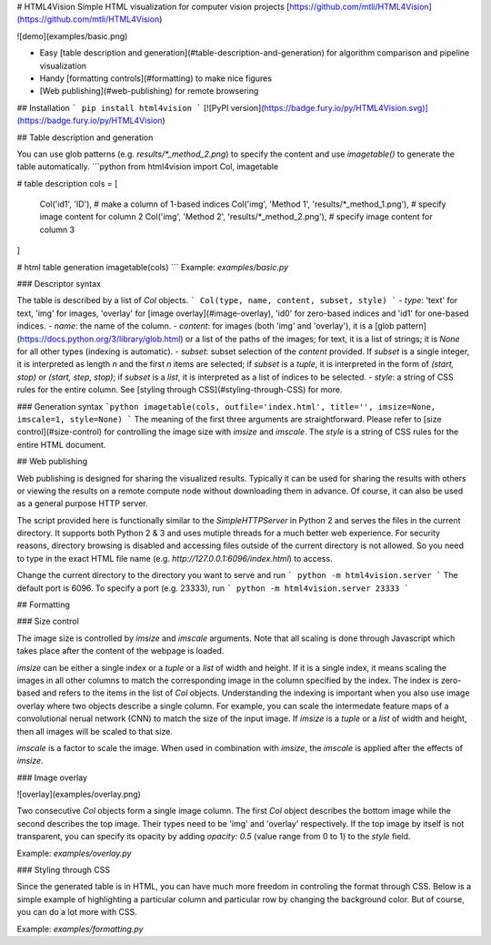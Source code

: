 # HTML4Vision
Simple HTML visualization for computer vision projects
[https://github.com/mtli/HTML4Vision](https://github.com/mtli/HTML4Vision)

![demo](examples/basic.png)

- Easy [table description and generation](#table-description-and-generation) for algorithm comparison and pipeline visualization
- Handy [formatting controls](#formatting) to make nice figures
- [Web publishing](#web-publishing) for remote browsering

## Installation
```
pip install html4vision
```
[![PyPI version](https://badge.fury.io/py/HTML4Vision.svg)](https://badge.fury.io/py/HTML4Vision)

## Table description and generation

You can use glob patterns (e.g. `results/*_method_2.png`) to specify the content and use `imagetable()` to generate the table automatically.
```python
from html4vision import Col, imagetable

# table description
cols = [
    Col('id1', 'ID'), # make a column of 1-based indices
    Col('img', 'Method 1', 'results/*_method_1.png'), # specify image content for column 2
    Col('img', 'Method 2', 'results/*_method_2.png'), # specify image content for column 3
]

# html table generation
imagetable(cols)
```
Example: `examples/basic.py`

### Descriptor syntax

The table is described by a list of `Col` objects. 
```
Col(type, name, content, subset, style)
```
- `type`: 'text' for text, 'img' for images, 'overlay' for [image overlay](#image-overlay), 'id0' for zero-based indices and 'id1' for one-based indices.
- `name`: the name of the column.
- `content`: for images (both 'img' and 'overlay'), it is a [glob pattern](https://docs.python.org/3/library/glob.html) or a list of the paths of the images; for text, it is a list of strings; it is `None` for all other types (indexing is automatic).
- `subset`: subset selection of the `content` provided. If `subset` is a single integer, it is interpreted as length `n` and the first `n` items are selected; if `subset` is a `tuple`, it is interpreted in the form of `(start, stop)` or `(start, step, stop)`; if `subset` is a `list`, it is interpreted as a list of indices to be selected.
- `style`: a string of CSS rules for the entire column. See [styling through CSS](#styling-through-CSS) for more.

### Generation syntax
```python
imagetable(cols, outfile='index.html', title='', imsize=None, imscale=1, style=None)
```
The meaning of the first three arguments are straightforward. Please refer to [size control](#size-control) for controlling the image size with `imsize` and `imscale`. The `style` is a string of CSS rules for the entire HTML document.

## Web publishing

Web publishing is designed for sharing the visualized results. Typically it can be used for sharing the results with others or viewing the results on a remote compute node without downloading them in advance. Of course, it can also be used as a general purpose HTTP server.

The script provided here is functionally similar to the `SimpleHTTPServer` in Python 2 and serves the files in the current directory. It supports both Python 2 & 3 and uses mutiple threads for a much better web experience. For security reasons, directory browsing is disabled and accessing files outside of the current directory is not allowed. So you need to type in the exact HTML file name (e.g. `http://127.0.0.1:6096/index.html`) to access.

Change the current directory to the directory you want to serve and run
```
python -m html4vision.server
```
The default port is 6096. To specify a port (e.g. 23333), run
```
python -m html4vision.server 23333
```

## Formatting

### Size control

The image size is controlled by `imsize` and `imscale` arguments. Note that all scaling is done through Javascript which takes place after the content of the webpage is loaded.

`imsize` can be either a single index or a `tuple` or a `list` of width and height. If it is a single index, it means scaling the images in all other columns to match the corresponding image in the column specified by the index. The index is zero-based and refers to the items in the list of `Col` objects. Understanding the indexing is important when you also use image overlay where two objects describe a single column. For example, you can scale the intermedate feature maps of a convolutional nerual network (CNN) to match the size of the input image. If `imsize` is a `tuple` or a `list` of width and height, then all images will be scaled to that size.

`imscale` is a factor to scale the image. When used in combination with `imsize`, the `imscale` is applied after the effects of `imsize`.

### Image overlay

![overlay](examples/overlay.png)

Two consecutive `Col` objects form a single image column. The first `Col` object describes the bottom image while the second describes the top image. Their types need to be 'img' and 'overlay' respectively. If the top image by itself is not transparent, you can specify its opacity by adding `opacity: 0.5` (value range from 0 to 1) to the `style` field.

Example: `examples/overlay.py`

### Styling through CSS

Since the generated table is in HTML, you can have much more freedom in controling the format through CSS. Below is a simple example of highlighting a particular column and particular row by changing the background color. But of course, you can do a lot more with CSS.

Example: `examples/formatting.py`

